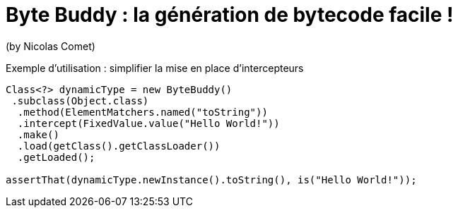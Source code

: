 = Byte Buddy : la génération de bytecode facile !
(by Nicolas Comet)

Exemple d'utilisation : simplifier la mise en place d'intercepteurs

[source]
----
Class<?> dynamicType = new ByteBuddy()
 .subclass(Object.class)
  .method(ElementMatchers.named("toString"))
  .intercept(FixedValue.value("Hello World!"))
  .make()
  .load(getClass().getClassLoader())
  .getLoaded();

assertThat(dynamicType.newInstance().toString(), is("Hello World!"));
----